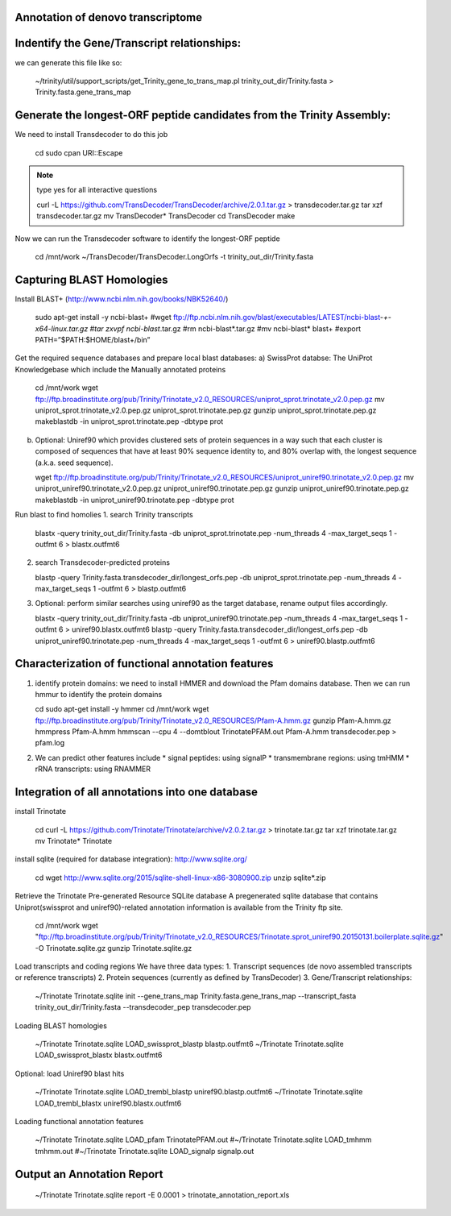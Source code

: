 Annotation of denovo transcriptome
----------------------------------

Indentify the Gene/Transcript relationships:
--------------------------------------------
we can generate this file like so:

   ~/trinity/util/support_scripts/get_Trinity_gene_to_trans_map.pl trinity_out_dir/Trinity.fasta >  Trinity.fasta.gene_trans_map

Generate the longest-ORF peptide candidates from the Trinity Assembly:
----------------------------------------------------------------------
We need to install Transdecoder to do this job

   cd
   sudo cpan URI::Escape

.. note::

   type yes for all interactive questions

   curl -L https://github.com/TransDecoder/TransDecoder/archive/2.0.1.tar.gz > transdecoder.tar.gz
   tar xzf transdecoder.tar.gz
   mv TransDecoder* TransDecoder
   cd TransDecoder
   make

Now we can run the Transdecoder software to identify the longest-ORF peptide

   cd /mnt/work
   ~/TransDecoder/TransDecoder.LongOrfs -t trinity_out_dir/Trinity.fasta

Capturing BLAST Homologies
--------------------------
Install BLAST+ (http://www.ncbi.nlm.nih.gov/books/NBK52640/)

   sudo apt-get install -y ncbi-blast+
   #wget ftp://ftp.ncbi.nlm.nih.gov/blast/executables/LATEST/ncbi-blast-*+-x64-linux.tar.gz
   #tar zxvpf ncbi-blast*.tar.gz
   #rm ncbi-blast*.tar.gz
   #mv ncbi-blast* blast+
   #export PATH=”$PATH:$HOME/blast+/bin”

Get the required sequence databases and prepare local blast databases:
a) SwissProt databse: The UniProt Knowledgebase which include the Manually annotated proteins 

   cd /mnt/work
   wget ftp://ftp.broadinstitute.org/pub/Trinity/Trinotate_v2.0_RESOURCES/uniprot_sprot.trinotate_v2.0.pep.gz
   mv uniprot_sprot.trinotate_v2.0.pep.gz uniprot_sprot.trinotate.pep.gz
   gunzip uniprot_sprot.trinotate.pep.gz
   makeblastdb -in uniprot_sprot.trinotate.pep -dbtype prot

b) Optional: Uniref90 which provides clustered sets of protein sequences in a way such that each cluster is composed of sequences that have at least 90% sequence identity to, and 80% overlap with, the longest sequence (a.k.a. seed sequence).
  
   wget ftp://ftp.broadinstitute.org/pub/Trinity/Trinotate_v2.0_RESOURCES/uniprot_uniref90.trinotate_v2.0.pep.gz
   mv uniprot_uniref90.trinotate_v2.0.pep.gz uniprot_uniref90.trinotate.pep.gz
   gunzip uniprot_uniref90.trinotate.pep.gz
   makeblastdb -in uniprot_uniref90.trinotate.pep -dbtype prot
  
Run blast to find homolies 
1. search Trinity transcripts
   
   blastx -query trinity_out_dir/Trinity.fasta -db uniprot_sprot.trinotate.pep -num_threads 4 -max_target_seqs 1 -outfmt 6 > blastx.outfmt6

2. search Transdecoder-predicted proteins

   blastp -query Trinity.fasta.transdecoder_dir/longest_orfs.pep -db uniprot_sprot.trinotate.pep -num_threads 4 -max_target_seqs 1 -outfmt 6 > blastp.outfmt6


3. Optional: perform similar searches using uniref90 as the target database, rename output files accordingly.

   blastx -query trinity_out_dir/Trinity.fasta -db uniprot_uniref90.trinotate.pep -num_threads 4 -max_target_seqs 1 -outfmt 6 > uniref90.blastx.outfmt6
   blastp -query Trinity.fasta.transdecoder_dir/longest_orfs.pep -db uniprot_uniref90.trinotate.pep -num_threads 4 -max_target_seqs 1 -outfmt 6 > uniref90.blastp.outfmt6

Characterization of functional annotation features
--------------------------------------------------

1. identify protein domains: we need to install HMMER and download the Pfam domains database. Then we can run hmmur to identify the protein domains

   cd
   sudo apt-get install -y hmmer
   cd /mnt/work
   wget ftp://ftp.broadinstitute.org/pub/Trinity/Trinotate_v2.0_RESOURCES/Pfam-A.hmm.gz
   gunzip Pfam-A.hmm.gz
   hmmpress Pfam-A.hmm
   hmmscan --cpu 4 --domtblout TrinotatePFAM.out Pfam-A.hmm transdecoder.pep > pfam.log

2. We can predict other features include
   * signal peptides: using signalP
   * transmembrane regions: using tmHMM
   * rRNA transcripts: using RNAMMER


Integration of all annotations into one database
------------------------------------------------

install Trinotate

   cd
   curl -L https://github.com/Trinotate/Trinotate/archive/v2.0.2.tar.gz > trinotate.tar.gz
   tar xzf trinotate.tar.gz
   mv Trinotate* Trinotate

install sqlite (required for database integration): http://www.sqlite.org/

   cd
   wget http://www.sqlite.org/2015/sqlite-shell-linux-x86-3080900.zip
   unzip sqlite*.zip

Retrieve the Trinotate Pre-generated Resource SQLite database
A pregenerated sqlite database that contains Uniprot(swissprot and uniref90)-related annotation information is available from the Trinity ftp site.

   cd /mnt/work
   wget "ftp://ftp.broadinstitute.org/pub/Trinity/Trinotate_v2.0_RESOURCES/Trinotate.sprot_uniref90.20150131.boilerplate.sqlite.gz" -O Trinotate.sqlite.gz
   gunzip Trinotate.sqlite.gz

Load transcripts and coding regions
We have three data types:
1. Transcript sequences (de novo assembled transcripts or reference transcripts)
2. Protein sequences (currently as defined by TransDecoder)
3. Gene/Transcript relationships:
   
   ~/Trinotate Trinotate.sqlite init --gene_trans_map Trinity.fasta.gene_trans_map --transcript_fasta trinity_out_dir/Trinity.fasta --transdecoder_pep transdecoder.pep


Loading BLAST homologies

   ~/Trinotate Trinotate.sqlite LOAD_swissprot_blastp blastp.outfmt6
   ~/Trinotate Trinotate.sqlite LOAD_swissprot_blastx blastx.outfmt6

Optional: load Uniref90 blast hits

   ~/Trinotate Trinotate.sqlite LOAD_trembl_blastp uniref90.blastp.outfmt6
   ~/Trinotate Trinotate.sqlite LOAD_trembl_blastx uniref90.blastx.outfmt6
   
Loading functional annotation features

   ~/Trinotate Trinotate.sqlite LOAD_pfam TrinotatePFAM.out
   #~/Trinotate Trinotate.sqlite LOAD_tmhmm tmhmm.out
   #~/Trinotate Trinotate.sqlite LOAD_signalp signalp.out

Output an Annotation Report
---------------------------

   ~/Trinotate Trinotate.sqlite report -E 0.0001 > trinotate_annotation_report.xls

